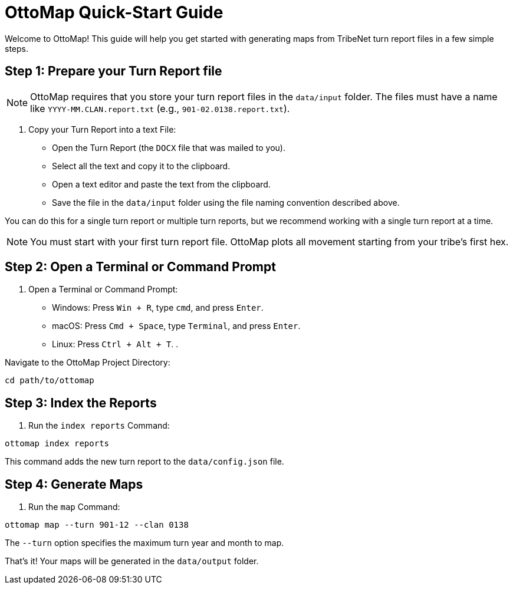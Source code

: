 = OttoMap Quick-Start Guide

Welcome to OttoMap!
This guide will help you get started with generating maps from TribeNet turn report files in a few simple steps.

== Step 1: Prepare your Turn Report file

NOTE: OttoMap requires that you store your turn report files in the `data/input` folder.
The files must have a name like `YYYY-MM.CLAN.report.txt` (e.g., `901-02.0138.report.txt`).

. Copy your Turn Report into a text File:
* Open the Turn Report (the `DOCX` file that was mailed to you).
* Select all the text and copy it to the clipboard.
* Open a text editor and paste the text from the clipboard.
* Save the file in the `data/input` folder using the file naming convention described above.

You can do this for a single turn report or multiple turn reports, but we recommend working with a single turn report at a time.

NOTE: You must start with your first turn report file.
OttoMap plots all movement starting from your tribe's first hex.

== Step 2: Open a Terminal or Command Prompt

. Open a Terminal or Command Prompt:
* Windows: Press `Win + R`, type `cmd`, and press `Enter`.
* macOS: Press `Cmd + Space`, type `Terminal`, and press `Enter`.
* Linux: Press `Ctrl + Alt + T`.
.

Navigate to the OttoMap Project Directory:

----
cd path/to/ottomap
----

== Step 3: Index the Reports

. Run the `index reports` Command:

----
ottomap index reports
----

This command adds the new turn report to the `data/config.json` file.

== Step 4: Generate Maps

. Run the `map` Command:

----
ottomap map --turn 901-12 --clan 0138
----

The `--turn` option specifies the maximum turn year and month to map.

That's it!
Your maps will be generated in the `data/output` folder.